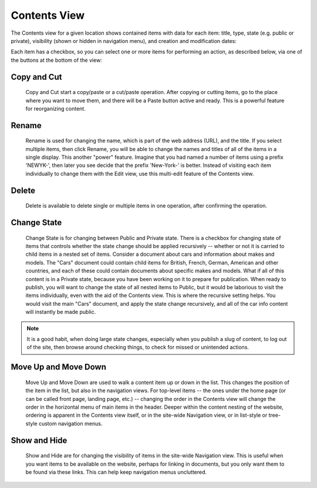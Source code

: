 Contents View
=============

The Contents view for a given location shows contained items with data for each
item: title, type, state (e.g. public or private), visibility (shown or hidden
in navigation menu), and creation and modification dates:

.. Image:: ../images/contents_view.png

Each item has a checkbox, so you can select one or more items for performing an
action, as described below, via one of the buttons at the bottom of the view:

.. Image:: ../images/contents_action_buttons.png

Copy and Cut
------------

  Copy and Cut start a copy/paste or a cut/paste operation. After copying or
  cutting items, go to the place where you want to move them, and there will
  be a Paste button active and ready. This is a powerful feature for
  reorganizing content.

Rename
------

  Rename is used for changing the name, which is part of the web address (URL),
  and the title. If you select multiple items, then click Rename, you will be
  able to change the names and titles of all of the items in a single display.
  This another "power" feature. Imagine that you had named a number of items
  using a prefix 'NEWYK-', then later you see decide that the prefix
  'New-York-' is better. Instead of visiting each item individually to change
  them with the Edit view, use this multi-edit feature of the Contents view.

Delete
------

  Delete is available to delete single or multiple items in one operation,
  after confirming the operation.

Change State
------------

  Change State is for changing between Public and Private state. There is a
  checkbox for changing state of items that controls whether the state change
  should be applied recursively -- whether or not it is carried to child items
  in a nested set of items. Consider a document about cars and information
  about makes and models. The "Cars" document could contain child items for
  British, French, German, American and other countries, and each of these
  could contain documents about specific makes and models. What if all of this
  content is in a Private state, because you have been working on it to prepare
  for publication. When ready to publish, you will want to change the state of
  all nested items to Public, but it would be laborious to visit the items
  individually, even with the aid of the Contents view. This is where the
  recursive setting helps. You would visit the main "Cars" document, and apply
  the state change recursively, and all of the car info content will instantly
  be made public.

.. Note:: It is a good habit, when doing large state changes, especially when
          you publish a slug of content, to log out of the site, then browse
          around checking things, to check for missed or unintended actions.

Move Up and Move Down
---------------------

  Move Up and Move Down are used to walk a content item up or down in the list.
  This changes the position of the item in the list, but also in the navigation
  views. For top-level items -- the ones under the home page (or can be called
  front page, landing page, etc.) -- changing the order in the Contents view
  will change the order in the horizontal menu of main items in the header.
  Deeper within the content nesting of the website, ordering is apparent in the
  Contents view itself, or in the site-wide Navigation view, or in list-style
  or tree-style custom navigation menus.

Show and Hide
-------------

  Show and Hide are for changing the visibility of items in the site-wide
  Navigation view. This is useful when you want items to be available on the
  website, perhaps for linking in documents, but you only want them to be
  found via these links. This can help keep navigation menus uncluttered.
